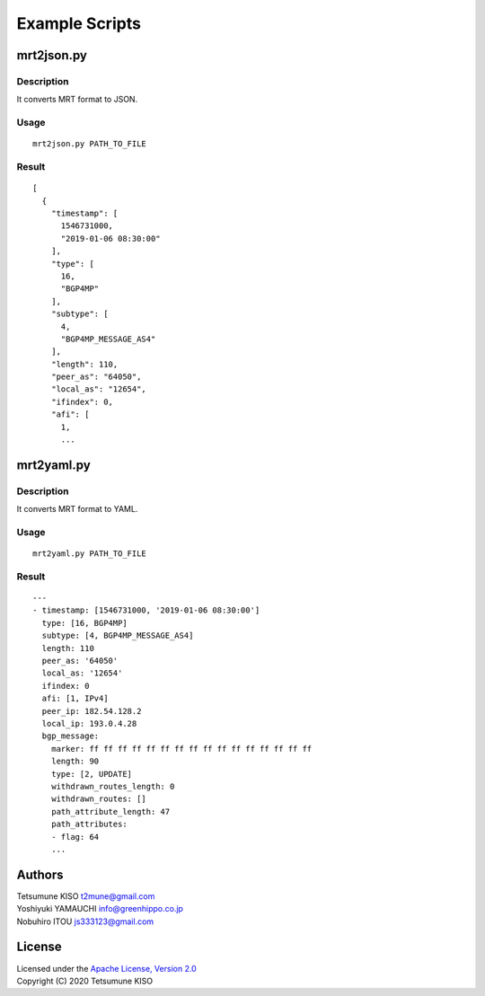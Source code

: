 Example Scripts
===============

mrt2json.py
-----------

Description
~~~~~~~~~~~

| It converts MRT format to JSON.

Usage
~~~~~

::

    mrt2json.py PATH_TO_FILE

Result
~~~~~~

::

    [
      {
        "timestamp": [
          1546731000,
          "2019-01-06 08:30:00"
        ],
        "type": [
          16,
          "BGP4MP"
        ],
        "subtype": [
          4,
          "BGP4MP_MESSAGE_AS4"
        ],
        "length": 110,
        "peer_as": "64050",
        "local_as": "12654",
        "ifindex": 0,
        "afi": [
          1,
          ...

mrt2yaml.py
-----------

Description
~~~~~~~~~~~

| It converts MRT format to YAML.

Usage
~~~~~

::

    mrt2yaml.py PATH_TO_FILE

Result
~~~~~~

::

    ---
    - timestamp: [1546731000, '2019-01-06 08:30:00']
      type: [16, BGP4MP]
      subtype: [4, BGP4MP_MESSAGE_AS4]
      length: 110
      peer_as: '64050'
      local_as: '12654'
      ifindex: 0
      afi: [1, IPv4]
      peer_ip: 182.54.128.2
      local_ip: 193.0.4.28
      bgp_message:
        marker: ff ff ff ff ff ff ff ff ff ff ff ff ff ff ff ff
        length: 90
        type: [2, UPDATE]
        withdrawn_routes_length: 0
        withdrawn_routes: []
        path_attribute_length: 47
        path_attributes:
        - flag: 64
        ...

Authors
-------

| Tetsumune KISO t2mune@gmail.com
| Yoshiyuki YAMAUCHI info@greenhippo.co.jp
| Nobuhiro ITOU js333123@gmail.com

License
-------

| Licensed under the `Apache License, Version 2.0`_
| Copyright (C) 2020 Tetsumune KISO

.. _`Apache License, Version 2.0`: http://www.apache.org/licenses/LICENSE-2.0
